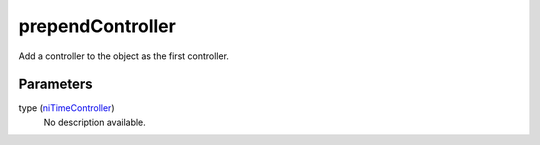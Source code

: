 prependController
====================================================================================================

Add a controller to the object as the first controller.

Parameters
----------------------------------------------------------------------------------------------------

type (`niTimeController`_)
    No description available.

.. _`niTimeController`: ../../../lua/type/niTimeController.html
